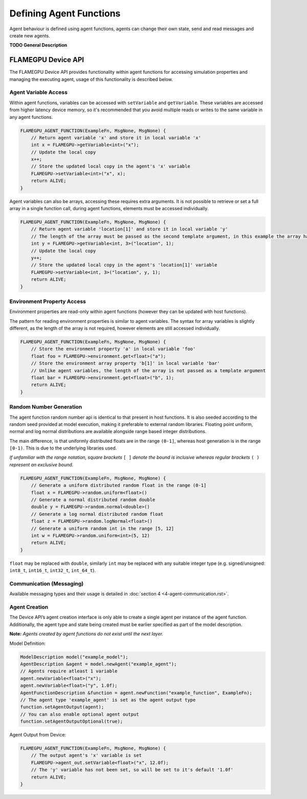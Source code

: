 Defining Agent Functions
========================

Agent behaviour is defined using agent functions, agents can change their own state, send and read messages and create new agents.

**TODO General Description**


FLAMEGPU Device API
-------------------

The FLAMEGPU Device API provides functionality within agent functions for
accessing simulation properties and managing the executing agent, usage of
this functionality is described below.

Agent Variable Access
~~~~~~~~~~~~~~~~~~~~~
Within agent functions, variables can be accessed with ``setVariable`` and ``getVariable``.
These variables are accessed from higher latency device memory, so it's recommended that you avoid multiple reads or writes to the same variable in any agent functions.

.. code:: cpp

    FLAMEGPU_AGENT_FUNCTION(ExampleFn, MsgNone, MsgNone) {
        // Return agent variable 'x' and store it in local variable 'x'
        int x = FLAMEGPU->getVariable<int>("x");
        // Update the local copy
        x++;
        // Store the updated local copy in the agent's 'x' variable
        FLAMEGPU->setVariable<int>("x", x);
        return ALIVE;
    }

Agent variables can also be arrays, accessing these requires extra arguments. It is not possible to retrieve or set a full array in a single function call, during agent functions, elements must be accessed individually.

.. code:: cpp

    FLAMEGPU_AGENT_FUNCTION(ExampleFn, MsgNone, MsgNone) {
        // Return agent variable 'location[1]' and store it in local variable 'y'
        // The length of the array must be passed as the second template argument, in this example the array has a length of 3
        int y = FLAMEGPU->getVariable<int, 3>("location", 1);
        // Update the local copy
        y++;
        // Store the updated local copy in the agent's 'location[1]' variable
        FLAMEGPU->setVariable<int, 3>("location", y, 1);
        return ALIVE;
    }

Environment Property Access
~~~~~~~~~~~~~~~~~~~~~~~~~~~
Environment properties are read-only within agent functions (however they can be updated with host functions).

The pattern for reading environment properties is similar to agent variables. The syntax for array variables is slightly different, as the length of the array is not required, however elements are still accessed individually.

.. code:: cpp

    FLAMEGPU_AGENT_FUNCTION(ExampleFn, MsgNone, MsgNone) {
        // Store the environment property 'a' in local variable 'foo'
        float foo = FLAMEGPU->environment.get<float>("a");
        // Store the environment array property 'b[1]' in local variable 'bar'
        // Unlike agent variables, the length of the array is not passed as a template argument
        float bar = FLAMEGPU->environment.get<float>("b", 1);
        return ALIVE;
    }

Random Number Generation
~~~~~~~~~~~~~~~~~~~~~~~~
The agent function random number api is identical to that present in host functions. It is also seeded according to the random seed provided at model execution, making it preferable to external random libraries. Floating point uniform, normal and log normal distributions are available alongside range based integer distributions.

The main difference, is that uniformly distributed floats are in the range ``(0-1]``, whereas host generation is in the range ``[0-1)``. This is due to the underlying libraries used.

*If unfamiliar with the range notation, square brackets* ``[ ]`` *denote the bound is inclusive whereas regular brackets* ``( )`` *represent an exclusive bound.*

.. code:: cpp

    FLAMEGPU_AGENT_FUNCTION(ExampleFn, MsgNone, MsgNone) {
        // Generate a uniform distributed random float in the range (0-1]
        float x = FLAMEGPU->random.uniform<float>()
        // Generate a normal distributed random double
        double y = FLAMEGPU->random.normal<double>()
        // Generate a log normal distributed random float
        float z = FLAMEGPU->random.logNormal<float>()
        // Generate a uniform random int in the range [5, 12]
        int w = FLAMEGPU->random.uniform<int>(5, 12)
        return ALIVE;
    }
    
``float`` may be replaced with ``double``, similarly ``int`` may be
replaced with any suitable integer type (e.g. signed/unsigned:
``int8_t``, ``int16_t``, ``int32_t``, ``int_64_t``).

Communication (Messaging)
~~~~~~~~~~~~~~~~~~~~~~~~~
Available messaging types and their usage is detailed in :doc:`section 4 <4-agent-communication.rst>`.

Agent Creation
~~~~~~~~~~~~~~
The Device API’s agent creation interface is only able to create a single agent per instance of the
agent function. Additionally, the agent type and state being created must be earlier specified as
part of the model description.

**Note:** *Agents created by agent functions do not exist until the next layer.*


Model Definition:

.. code:: cpp

    ModelDescription model("example_model");
    AgentDescription &agent = model.newAgent("example_agent");
    // Agents require atleast 1 variable
    agent.newVariable<float>("x");
    agent.newVariable<float>("y", 1.0f);
    AgentFunctionDescription &function = agent.newFunction("example_function", ExampleFn);
    // The agent type 'example_agent' is set as the agent output type
    function.setAgentOutput(agent);
    // You can also enable optional agent output
    function.setAgentOutputOptional(true);


Agent Output from Device:

.. code:: cpp

    FLAMEGPU_AGENT_FUNCTION(ExampleFn, MsgNone, MsgNone) {
        // The output agent's 'x' variable is set
        FLAMEGPU->agent_out.setVariable<float>("x", 12.0f);
        // The 'y' variable has not been set, so will be set to it's default '1.0f'
        return ALIVE;
    }
